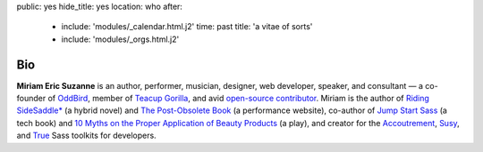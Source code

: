 public: yes
hide_title: yes
location: who
after:
  - include: 'modules/_calendar.html.j2'
    time: past
    title: 'a vitae of sorts'
  - include: 'modules/_orgs.html.j2'


Bio
===

**Miriam Eric Suzanne**
is an author, performer, musician, designer,
web developer, speaker, and consultant —
a co-founder of `OddBird`_,
member of `Teacup Gorilla`_,
and avid `open-source contributor`_.
Miriam is the author of
`Riding SideSaddle*`_ (a hybrid novel) and
`The Post-Obsolete Book`_ (a performance website),
co-author of
`Jump Start Sass`_ (a tech book) and
`10 Myths on the Proper Application of Beauty Products`_ (a play),
and creator for the `Accoutrement`_, `Susy`_, and `True`_
Sass toolkits for developers.

.. _Riding SideSaddle*: http://ridingsidesaddle.com
.. _OddBird: http://oddbird.net/
.. _Teacup Gorilla: http://teacupgorilla.com/
.. _open-source contributor: http://github.com/mirisuzanne/

.. _10 Myths on the Proper Application of Beauty Products: https://www.oddbooksapp.com/book/10-myths
.. _Jump Start Sass: https://www.sitepoint.com/premium/books/jump-start-sass
.. _The Post-Obsolete Book: http://www.post-obsolete.com
.. _Accoutrement: http://oddbird.net/accoutrement/
.. _Susy: http://susy.oddbird.net/
.. _True: http://oddbird.net/true

